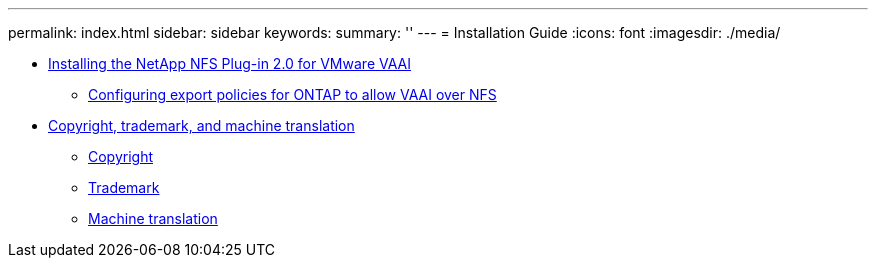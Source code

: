 ---
permalink: index.html
sidebar: sidebar
keywords: 
summary: ''
---
= Installation Guide
:icons: font
:imagesdir: ./media/

* xref:task_installing_the_netapp_nfs_plugin_for_vmware_vaai.adoc[Installing the NetApp NFS Plug-in 2.0 for VMware VAAI]
 ** xref:task_configuring_export_policies_for_clustered_data_ontap_to_allow_vaai_over_nfs.adoc[Configuring export policies for ONTAP to allow VAAI over NFS]
* xref:reference_copyright_and_trademark.adoc[Copyright, trademark, and machine translation]
 ** xref:reference_copyright.adoc[Copyright]
 ** xref:reference_trademark.adoc[Trademark]
 ** xref:generic_machine_translation_disclaimer.adoc[Machine translation]
